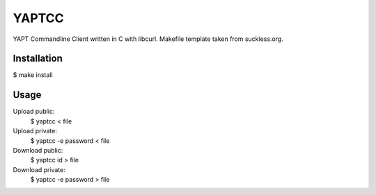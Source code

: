 YAPTCC
======

YAPT Commandline Client written in C with libcurl.
Makefile template taken from suckless.org.

Installation
------------

$ make install

Usage
-----

Upload public:
   $ yaptcc < file

Upload private:
   $ yaptcc -e password < file

Download public:
   $ yaptcc id > file

Download private:
   $ yaptcc -e password > file
